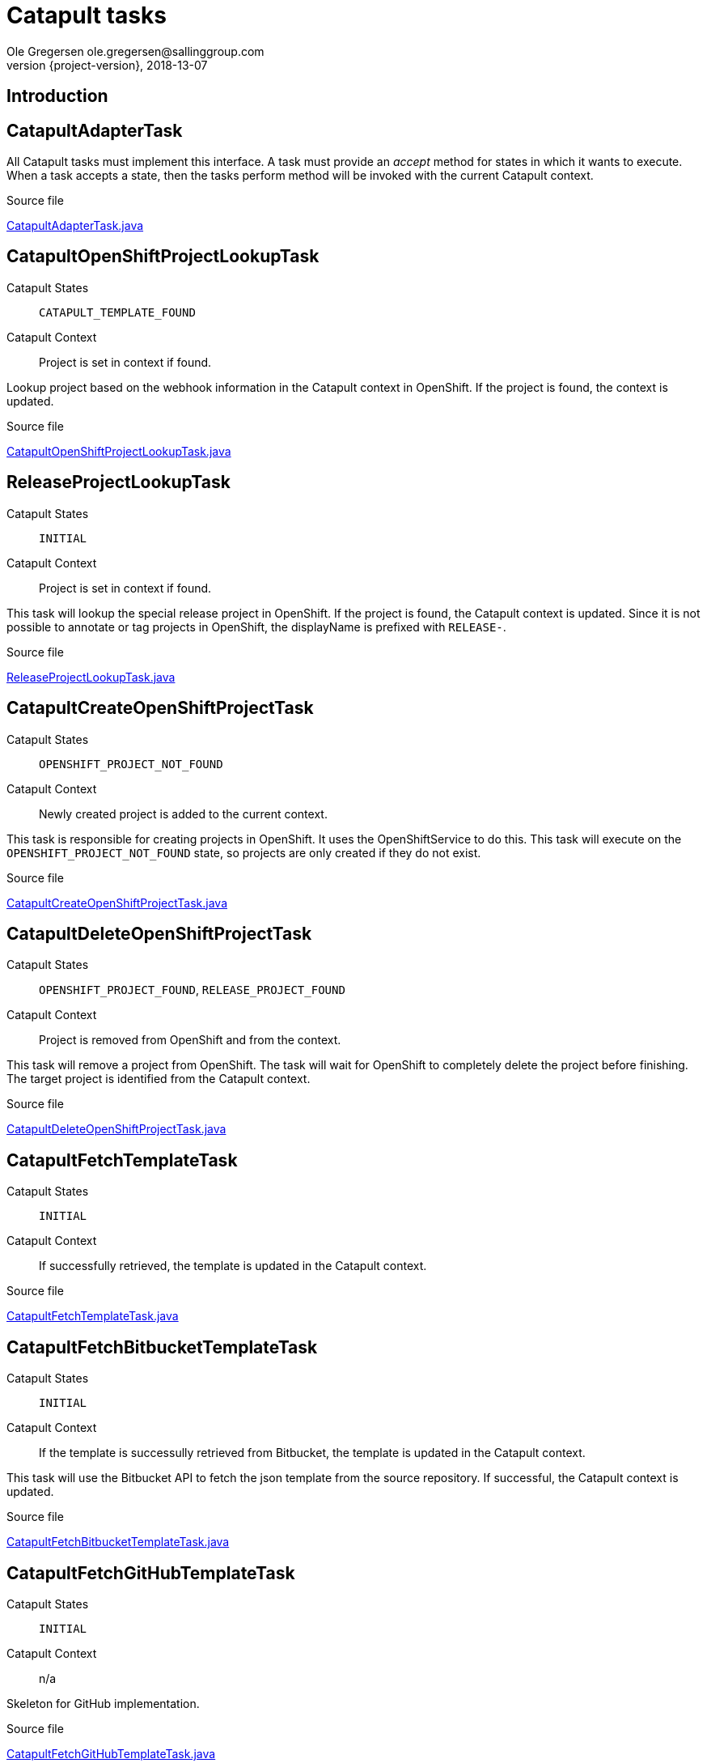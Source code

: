 = Catapult tasks
Ole Gregersen ole.gregersen@sallinggroup.com
2018-13-07
:revnumber: {project-version}
:example-caption!:
ifndef::imagesdir[:imagesdir: images]
ifndef::sourcedir[:sourcedir: ../../main/java]

== Introduction

== CatapultAdapterTask
All Catapult tasks must implement this interface. A task must provide an _accept_ method for states in which it wants to execute.
When a task accepts a state, then the tasks perform method will be invoked with the current Catapult context.

.Source file
link:../../src/main/java/dk/theknights/catapult/strategies/adapter/tasks/CatapultAdapterTask.java[CatapultAdapterTask.java]

== CatapultOpenShiftProjectLookupTask
Catapult States:: `CATAPULT_TEMPLATE_FOUND`
Catapult Context:: Project is set in context if found.

Lookup project based on the webhook information in the Catapult context in OpenShift. If the project is found, the context is updated.

.Source file
link:../../src/main/java/dk/theknights/catapult/strategies/adapter/tasks/CatapultOpenShiftProjectLookupTask.java[CatapultOpenShiftProjectLookupTask.java]

== ReleaseProjectLookupTask
Catapult States:: `INITIAL`
Catapult Context:: Project is set in context if found.

This task will lookup the special release project in OpenShift. If the project is found, the Catapult context is updated.
Since it is not possible to annotate or tag projects in OpenShift, the displayName is prefixed with `RELEASE-`.

.Source file
link:../../src/main/java/dk/theknights/catapult/strategies/adapter/tasks/ReleaseProjectLookupTask.java[ReleaseProjectLookupTask.java]

== CatapultCreateOpenShiftProjectTask
Catapult States::  `OPENSHIFT_PROJECT_NOT_FOUND`
Catapult Context:: Newly created project is added to the current context.

This task is responsible for creating projects in OpenShift. It uses the OpenShiftService to do this.
This task will execute on the `OPENSHIFT_PROJECT_NOT_FOUND` state, so projects are only created if they do not exist.

.Source file
link:../../src/main/java/dk/theknights/catapult/strategies/adapter/tasks/CatapultCreateOpenShiftProjectTask.java[CatapultCreateOpenShiftProjectTask.java]

== CatapultDeleteOpenShiftProjectTask
Catapult States:: `OPENSHIFT_PROJECT_FOUND`, `RELEASE_PROJECT_FOUND`
Catapult Context:: Project is removed from OpenShift and from the context.

This task will remove a project from OpenShift. The task will wait for OpenShift to completely delete the project before finishing.
The target project is identified from the Catapult context.

.Source file
link:../../src/main/java/dk/theknights/catapult/strategies/adapter/tasks/CatapultDeleteOpenShiftProjectTask.java[CatapultDeleteOpenShiftProjectTask.java]

== CatapultFetchTemplateTask
Catapult States:: `INITIAL`
Catapult Context:: If successfully retrieved, the template is updated in the Catapult context.

.Source file
link:../../src/main/java/dk/theknights/catapult/strategies/adapter/tasks/CatapultFetchTemplateTask.java[CatapultFetchTemplateTask.java]

== CatapultFetchBitbucketTemplateTask
Catapult States:: `INITIAL`
Catapult Context:: If the template is successully retrieved from Bitbucket, the template is updated in the Catapult context.

This task will use the Bitbucket API to fetch the json template from the source repository. If successful, the Catapult context is updated.

.Source file
link:../../src/main/java/dk/theknights/catapult/strategies/adapter/tasks/bitbucket/CatapultFetchBitbucketTemplateTask.java[CatapultFetchBitbucketTemplateTask.java]

== CatapultFetchGitHubTemplateTask
Catapult States:: `INITIAL`
Catapult Context:: n/a

Skeleton for GitHub implementation.

.Source file
link:../../src/main/java/dk/theknights/catapult/strategies/adapter/tasks/github/CatapultFetchGitHubTemplateTask.java[CatapultFetchGitHubTemplateTask.java]

== CatapultFetchGitLabTemplateTask
Catapult States:: `INITIAL`
Catapult Context:: n/a

Skeleton for gitlab implementation

.Source file
link:../../src/main/java/dk/theknights/catapult/strategies/adapter/tasks/gitlab/CatapultFetchGitLabTemplateTask.java[CatapultFetchGitLabTemplateTask.java]

== CatapultProcessTemplateTask
Catapult States:: `CONFIGMAPS_UPDATED`, `NO_CONFIGMAPS_FOUND`
Catapult Context:: Context is not modified in this task

This task will process the template from the Catapult context. The template will be processed in OpenShift through the OpenShift service.
Before the template is processed, the parameter `SOURCE_REPOSITORY_SECRET` is replaced with the pipeline source secret configured for the Catapult.
The following parameters are also updated:

* `SOURCE_REPOSITORY_REF` is updated with repository URL from the webhook.
* `NAMESPACE` is replaced with the namespace from the Catapult context project namespace.

.Source file
link:../../src/main/java/dk/theknights/catapult/strategies/adapter/tasks/CatapultProcessTemplateTask.java[CatapultProcessTemplateTask.java]

== CatapultCreateOpenShiftSourceSecretTask
Catapult States:: `POLICY_BINDINGS_UPDATED`
Catapult Context:: The secrets added by the task are also added to the Catapult context.

This task will create the repository source secret and add it to the builder service account in OpenShift and the Catapult Context.
This task will delegate to the Bitbucket, GitHub or GitLab implementation.

.Source file
link:../../src/main/java/dk/theknights/catapult/strategies/adapter/tasks/CatapultCreateOpenShiftSourceSecretTask.java[CatapultCreateOpenShiftSourceSecretTask.java]

== CatapultCreateBitbucketSourceSecretTask
Catapult States:: `POLICY_BINDINGS_UPDATED`
Catapult Context:: The secrets added by the task are also added to the Catapult context.

This task will get the Bitbucket source secret and add it to the OpenShift project, the builder service account and the Catapult context.

.Source file
link:../../src/main/java/dk/theknights/catapult/strategies/adapter/tasks/bitbucket/CatapultCreateBitbucketSourceSecretTask.java[CatapultCreateBitbucketSourceSecretTask.java]

== CatapultCreateGitHubSourceSecretTask
Catapult States:: none
Catapult Context:: n/a

Skeleton for GitHub implementation

.Source file
link:../../src/main/java/dk/theknights/catapult/strategies/adapter/tasks/github/CatapultCreateGitHubSourceSecretTask.java[CatapultCreateGitHubSourceSecretTask.java]

== CatapultCreateGitLabSourceSecretTask
Catapult States:: none
Catapult Context:: n/a
Skeleton for Gitlab implementation

.Source file
link:../../src/main/java/dk/theknights/catapult/strategies/adapter/tasks/gitlab/CatapultCreateGitLabSourceSecretTask.java[CatapultCreateGitLabSourceSecretTask.java]

== CatapultCreateOpenShiftSecretTask
Catapult States:: `POLICY_BINDINGS_UPDATED`
Catapult Context:: The secrets added by the task are also added to the Catapult context.

Creates secrets annotated for management by Catapult on OpenShift. These secrets are found in the Catapult context.

.Source file
link:../../src/main/java/dk/theknights/catapult/strategies/adapter/tasks/CatapultCreateOpenShiftSecretTask.java[CatapultCreateOpenShiftSecretTask.java]

== CatapultCreateOpenShiftReleaseSecretTask
Catapult States:: none
Catapult Context:: The secrets added by the task are also added to the Catapult context.

Adds the release secret to OpenShift and to the default service account.

.Source file
link:../../src/main/java/dk/theknights/catapult/strategies/adapter/tasks/CatapultCreateOpenShiftReleaseSecretTask.java[CatapultCreateOpenShiftReleaseSecretTask.java]

== CatapultFetchOpenShiftSecretsTask
Catapult States:: `POLICY_BINDINGS_UPDATED`
Catapult Context:: The secrets added by the task are also added to the Catapult context.

Get secrets from OpenShift that are annotated for management by the catapult.

.Source file
link:../../src/main/java/dk/theknights/catapult/strategies/adapter/tasks/CatapultFetchOpenShiftSecretsTask.java[CatapultFetchOpenShiftSecretsTask.java]

== CatapultOpenShiftApplyPolicyBindingTask
Catapult States:: `OPENSHIFT_PROJECT_CREATED`
Catapult Context:: n/a

The default policy binding template configured for the Catapult is applied to the OpenShift project.

.Source file
link:../../src/main/java/dk/theknights/catapult/strategies/adapter/tasks/CatapultOpenShiftApplyPolicyBindingTask.java[CatapultOpenShiftApplyPolicyBindingTask.java]

== CatapultTriggerOpenShiftBuildTask
Catapult States:: `NO_CONFIGMAPS_FOUND`, `CONFIGMAPS_UPDATED`, `CATAPULT_TEMPLATE_NOT_CHANGED`
Catapult Context:: Catapult context is updated with builds that have been triggered.

Annotated builds are triggered when the catapult webhook is activated.

.Source file
link:../../src/main/java/dk/theknights/catapult/strategies/adapter/tasks/CatapultTriggerOpenShiftBuildTask.java[CatapultTriggerOpenShiftBuildTask.java]

== CatapultUpdateOpenShiftProjectRequester
Catapult States:: `OPENSHIFT_PROJECT_NOT_FOUND`
Catapult Context::

OpenShift project display name is updated to reflect the user that requested the project creation.

.Source file
link:../../src/main/java/dk/theknights/catapult/strategies/adapter/tasks/CatapultUpdateOpenShiftProjectRequester.java[CatapultUpdateOpenShiftProjectRequester.java]

== ReleaseProjectUpdateDisplayNameTask
Catapult States:: `OPENSHIFT_PROJECT_CREATED`
Catapult Context::

Prefix the OpenShift display name with `RELEASE-`.

.Source file
link:../../src/main/java/dk/theknights/catapult/strategies/adapter/tasks/ReleaseProjectUpdateDisplayNameTask.java[ReleaseProjectUpdateDisplayNameTask.java]

== CatapultStatisticsTask
Catapult States::
Catapult Context::

Skeleton implementation.

.Source file
link:../../src/main/java/dk/theknights/catapult/strategies/adapter/tasks/CatapultStatisticsTask.java[CatapultStatisticsTask.java]

== CatapultOpenShiftReplaceSourceSecretTask
Catapult States::
Catapult Context::

Not implemented.

.Source file
link:../../src/main/java/dk/theknights/catapult/strategies/adapter/tasks/CatapultOpenShiftReplaceSourceSecretTask.java[CatapultOpenShiftReplaceSourceSecretTask.java]

== CatapultDetectTemplateChangeTask
Catapult States:: `OPENSHIFT_PROJECT_FOUND`
Catapult Context:: Context is update to reflect if the Catapult template has changed.

Detect if the template on Bitbucket has changed by downloading the commit and looking for the catapult.json file in the file list.

.Source file
link:../../src/main/java/dk/theknights/catapult/strategies/adapter/tasks/CatapultDetectTemplateChangeTask.java[CatapultDetectTemplateChangeTask.java]

== CatapultProcessTemplateChangeTask
Catapult States::
Catapult Context::

Not implemented

.Source file
link:../../src/main/java/dk/theknights/catapult/strategies/adapter/tasks/CatapultProcessTemplateChangeTask.java[CatapultProcessTemplateChangeTask.java]

== CatapultProcessTemplateErrorTask
Catapult States:: none
Catapult Context:: n/a

If OpenShift reported an error while processing the Catapult template this task will handle notifications and gracefully stop the catapult.
Not implemented

.Source file
link:../../src/main/java/dk/theknights/catapult/strategies/adapter/tasks/CatapultProcessTemplateErrorTask.java[CatapultProcessTemplateErrorTask.java]

== CatapultProcessTemplateModificationsTask
Catapult States:: none
Catapult Context:: n/a

Not implemented

.Source file
link:../../src/main/java/dk/theknights/catapult/strategies/adapter/tasks/CatapultProcessTemplateModificationsTask.java[CatapultProcessTemplateModificationsTask.java]

== CatapultFetchOpenShiftConfigMapsTask
Catapult States::
Catapult Context::

Fetch configmaps that are annotated for management by the catapult.
Not implemented

.Source file
link:../../src/main/java/dk/theknights/catapult/strategies/adapter/tasks/CatapultFetchOpenShiftConfigMapsTask.java[CatapultFetchOpenShiftConfigMapsTask.java]

== CatapultCreateOpenShiftConfigMapTask
Catapult States::
Catapult Context::

Create configmaps on OpenShift if they are annotated to be managed by the Catapult.
Not implemented

.Source file
link:../../src/main/java/dk/theknights/catapult/strategies/adapter/tasks/CatapultCreateOpenShiftConfigMapTask.java[CatapultCreateOpenShiftConfigMapTask.java]

== CatapultValidateConfigTask
Catapult States:: `INITIAL`
Catapult Context::

Validate the Catapult configuration. The Catapult will not function correctly if this task does not validate all configurations as working.
(Not really doing anything yet.)

.Source file
link:../../src/main/java/dk/theknights/catapult/strategies/adapter/tasks/CatapultValidateConfigTask.java[CatapultValidateConfigTask.java]

== CleanupTriggerTask
Catapult States:: `OPENSHIFT_PROJECT_DELETED`
Catapult Context::

Trigger custom cleanup tasks because the OpenShift project has been deleted.
Not used yet

